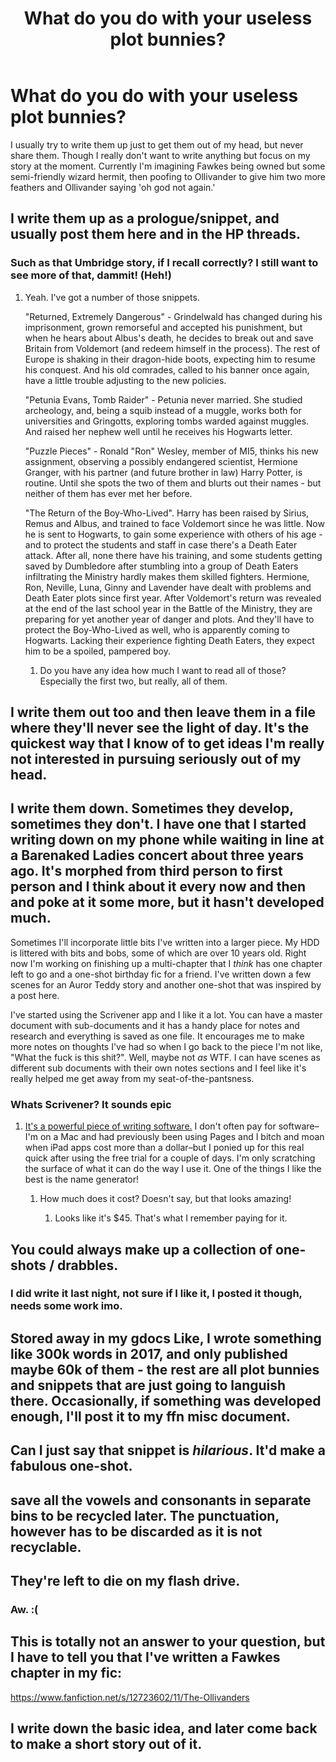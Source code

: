 #+TITLE: What do you do with your useless plot bunnies?

* What do you do with your useless plot bunnies?
:PROPERTIES:
:Author: Irulantk
:Score: 5
:DateUnix: 1517443226.0
:DateShort: 2018-Feb-01
:END:
I usually try to write them up just to get them out of my head, but never share them. Though I really don't want to write anything but focus on my story at the moment. Currently I'm imagining Fawkes being owned but some semi-friendly wizard hermit, then poofing to Ollivander to give him two more feathers and Ollivander saying 'oh god not again.'


** I write them up as a prologue/snippet, and usually post them here and in the HP threads.
:PROPERTIES:
:Author: Starfox5
:Score: 4
:DateUnix: 1517443907.0
:DateShort: 2018-Feb-01
:END:

*** Such as that Umbridge story, if I recall correctly? I still want to see more of that, dammit! (Heh!)
:PROPERTIES:
:Author: Achille-Talon
:Score: 1
:DateUnix: 1517509131.0
:DateShort: 2018-Feb-01
:END:

**** Yeah. I've got a number of those snippets.

"Returned, Extremely Dangerous" - Grindelwald has changed during his imprisonment, grown remorseful and accepted his punishment, but when he hears about Albus's death, he decides to break out and save Britain from Voldemort (and redeem himself in the process). The rest of Europe is shaking in their dragon-hide boots, expecting him to resume his conquest. And his old comrades, called to his banner once again, have a little trouble adjusting to the new policies.

"Petunia Evans, Tomb Raider" - Petunia never married. She studied archeology, and, being a squib instead of a muggle, works both for universities and Gringotts, exploring tombs warded against muggles. And raised her nephew well until he receives his Hogwarts letter.

"Puzzle Pieces" - Ronald "Ron" Wesley, member of MI5, thinks his new assignment, observing a possibly endangered scientist, Hermione Granger, with his partner (and future brother in law) Harry Potter, is routine. Until she spots the two of them and blurts out their names - but neither of them has ever met her before.

"The Return of the Boy-Who-Lived". Harry has been raised by Sirius, Remus and Albus, and trained to face Voldemort since he was little. Now he is sent to Hogwarts, to gain some experience with others of his age - and to protect the students and staff in case there's a Death Eater attack. After all, none there have his training, and some students getting saved by Dumbledore after stumbling into a group of Death Eaters infiltrating the Ministry hardly makes them skilled fighters. Hermione, Ron, Neville, Luna, Ginny and Lavender have dealt with problems and Death Eater plots since first year. After Voldemort's return was revealed at the end of the last school year in the Battle of the Ministry, they are preparing for yet another year of danger and plots. And they'll have to protect the Boy-Who-Lived as well, who is apparently coming to Hogwarts. Lacking their experience fighting Death Eaters, they expect him to be a spoiled, pampered boy.
:PROPERTIES:
:Author: Starfox5
:Score: 4
:DateUnix: 1517512122.0
:DateShort: 2018-Feb-01
:END:

***** Do you have any idea how much I want to read all of those? Especially the first two, but really, all of them.
:PROPERTIES:
:Author: Achille-Talon
:Score: 3
:DateUnix: 1517515340.0
:DateShort: 2018-Feb-01
:END:


** I write them out too and then leave them in a file where they'll never see the light of day. It's the quickest way that I know of to get ideas I'm really not interested in pursuing seriously out of my head.
:PROPERTIES:
:Author: Lucylouluna
:Score: 4
:DateUnix: 1517444568.0
:DateShort: 2018-Feb-01
:END:


** I write them down. Sometimes they develop, sometimes they don't. I have one that I started writing down on my phone while waiting in line at a Barenaked Ladies concert about three years ago. It's morphed from third person to first person and I think about it every now and then and poke at it some more, but it hasn't developed much.

Sometimes I'll incorporate little bits I've written into a larger piece. My HDD is littered with bits and bobs, some of which are over 10 years old. Right now I'm working on finishing up a multi-chapter that I /think/ has one chapter left to go and a one-shot birthday fic for a friend. I've written down a few scenes for an Auror Teddy story and another one-shot that was inspired by a post here.

I've started using the Scrivener app and I like it a lot. You can have a master document with sub-documents and it has a handy place for notes and research and everything is saved as one file. It encourages me to make more notes on thoughts I've had so when I go back to the piece I'm not like, "What the fuck is this shit?". Well, maybe not /as/ WTF. I can have scenes as different sub documents with their own notes sections and I feel like it's really helped me get away from my seat-of-the-pantsness.
:PROPERTIES:
:Author: jenorama_CA
:Score: 3
:DateUnix: 1517445754.0
:DateShort: 2018-Feb-01
:END:

*** Whats Scrivener? It sounds epic
:PROPERTIES:
:Author: Irulantk
:Score: 1
:DateUnix: 1517449192.0
:DateShort: 2018-Feb-01
:END:

**** [[http://literatureandlatte.com/scrivener/overview][It's a powerful piece of writing software.]] I don't often pay for software--I'm on a Mac and had previously been using Pages and I bitch and moan when iPad apps cost more than a dollar--but I ponied up for this real quick after using the free trial for a couple of days. I'm only scratching the surface of what it can do the way I use it. One of the things I like the best is the name generator!
:PROPERTIES:
:Author: jenorama_CA
:Score: 1
:DateUnix: 1517449628.0
:DateShort: 2018-Feb-01
:END:

***** How much does it cost? Doesn't say, but that looks amazing!
:PROPERTIES:
:Author: Irulantk
:Score: 1
:DateUnix: 1517450589.0
:DateShort: 2018-Feb-01
:END:

****** Looks like it's $45. That's what I remember paying for it.
:PROPERTIES:
:Author: jenorama_CA
:Score: 1
:DateUnix: 1517453102.0
:DateShort: 2018-Feb-01
:END:


** You could always make up a collection of one-shots / drabbles.
:PROPERTIES:
:Author: MolochDhalgren
:Score: 2
:DateUnix: 1517470823.0
:DateShort: 2018-Feb-01
:END:

*** I did write it last night, not sure if I like it, I posted it though, needs some work imo.
:PROPERTIES:
:Author: Irulantk
:Score: 2
:DateUnix: 1517500529.0
:DateShort: 2018-Feb-01
:END:


** Stored away in my gdocs Like, I wrote something like 300k words in 2017, and only published maybe 60k of them - the rest are all plot bunnies and snippets that are just going to languish there. Occasionally, if something was developed enough, I'll post it to my ffn misc document.
:PROPERTIES:
:Author: Lord_Anarchy
:Score: 2
:DateUnix: 1517490519.0
:DateShort: 2018-Feb-01
:END:


** Can I just say that snippet is /hilarious/. It'd make a fabulous one-shot.
:PROPERTIES:
:Author: the-phony-pony
:Score: 2
:DateUnix: 1517503452.0
:DateShort: 2018-Feb-01
:END:


** save all the vowels and consonants in separate bins to be recycled later. The punctuation, however has to be discarded as it is not recyclable.
:PROPERTIES:
:Author: 944tim
:Score: 2
:DateUnix: 1517449020.0
:DateShort: 2018-Feb-01
:END:


** They're left to die on my flash drive.
:PROPERTIES:
:Author: emong757
:Score: 1
:DateUnix: 1517459730.0
:DateShort: 2018-Feb-01
:END:

*** Aw. :(
:PROPERTIES:
:Author: jenorama_CA
:Score: 1
:DateUnix: 1517465493.0
:DateShort: 2018-Feb-01
:END:


** This is totally not an answer to your question, but I have to tell you that I've written a Fawkes chapter in my fic:

[[https://www.fanfiction.net/s/12723602/11/The-Ollivanders]]
:PROPERTIES:
:Author: MagicHeadset
:Score: 1
:DateUnix: 1517511406.0
:DateShort: 2018-Feb-01
:END:


** I write down the basic idea, and later come back to make a short story out of it.
:PROPERTIES:
:Score: 1
:DateUnix: 1517745246.0
:DateShort: 2018-Feb-04
:END:
